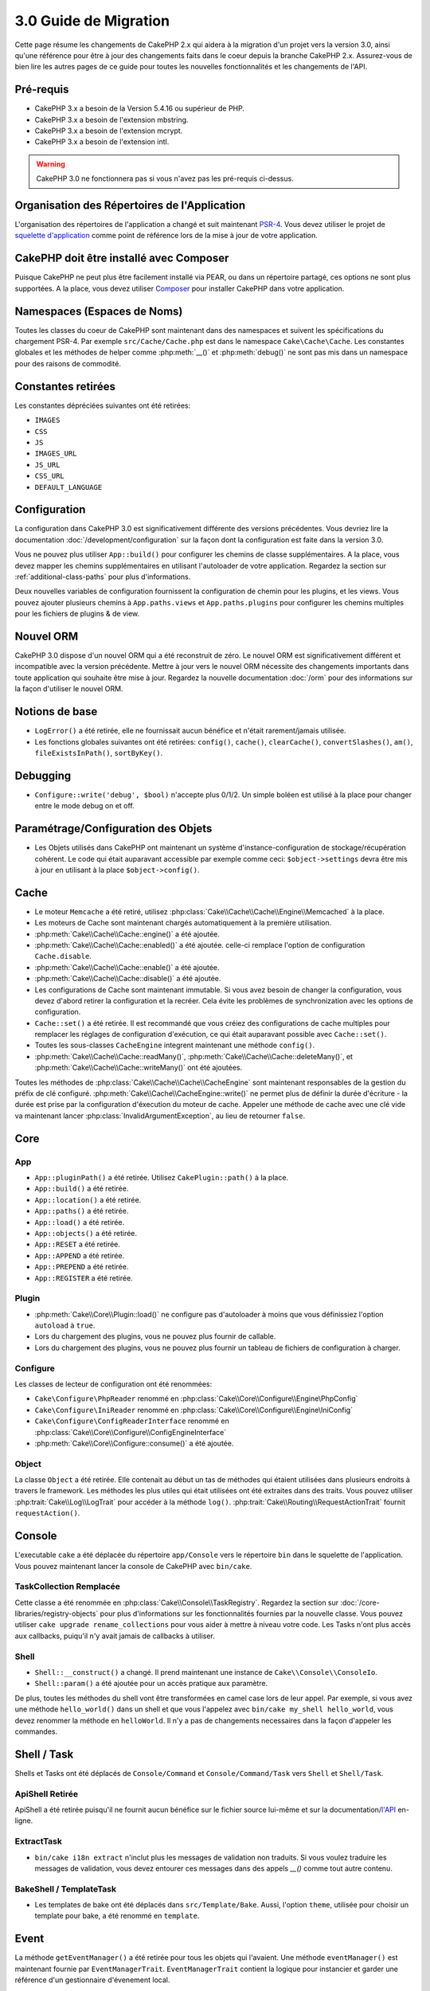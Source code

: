 3.0 Guide de Migration
######################

Cette page résume les changements de CakePHP 2.x qui aidera à la migration d'un
projet vers la version 3.0, ainsi qu'une référence pour être à jour des
changements faits dans le coeur depuis la branche CakePHP 2.x. Assurez-vous de
bien lire les autres pages de ce guide pour toutes les nouvelles
fonctionnalités et les changements de l'API.


Pré-requis
==========

- CakePHP 3.x a besoin de la Version 5.4.16 ou supérieur de PHP.
- CakePHP 3.x a besoin de l'extension mbstring.
- CakePHP 3.x a besoin de l'extension mcrypt.
- CakePHP 3.x a besoin de l'extension intl.

.. warning::

    CakePHP 3.0 ne fonctionnera pas si vous n'avez pas les pré-requis ci-dessus.

Organisation des Répertoires de l'Application
=============================================

L'organisation des répertoires de l'application a changé et suit maintenant
`PSR-4 <http://www.php-fig.org/psr/psr-4/>`_. Vous devez utiliser le projet de
`squelette d'application <https://github.com/cakephp/app>`_ comme
point de référence lors de la mise à jour de votre application.

CakePHP doit être installé avec Composer
========================================

Puisque CakePHP ne peut plus être facilement installé via PEAR, ou dans
un répertoire partagé, ces options ne sont plus supportées. A la place, vous
devez utiliser `Composer <http://getcomposer.org>`_ pour installer CakePHP dans
votre application.

Namespaces (Espaces de Noms)
============================

Toutes les classes du coeur de CakePHP sont maintenant dans des namespaces et
suivent les spécifications du chargement PSR-4. Par exemple
``src/Cache/Cache.php`` est dans le namespace ``Cake\Cache\Cache``. Les constantes
globales et les méthodes de helper comme :php:meth:`__()` et :php:meth:`debug()`
ne sont pas mis dans un namespace pour des raisons de commodité.

Constantes retirées
===================

Les constantes dépréciées suivantes ont été retirées:

* ``IMAGES``
* ``CSS``
* ``JS``
* ``IMAGES_URL``
* ``JS_URL``
* ``CSS_URL``
* ``DEFAULT_LANGUAGE``

Configuration
=============

La configuration dans CakePHP 3.0 est significativement différente des
versions précédentes. Vous devriez lire la documentation
:doc:`/development/configuration` sur la façon dont la configuration est faite
dans la version 3.0.

Vous ne pouvez plus utiliser ``App::build()`` pour configurer les chemins de
classe supplémentaires. A la place, vous devez mapper les chemins
supplémentaires en utilisant l'autoloader de votre application. Regardez la
section sur :ref:`additional-class-paths` pour plus d'informations.

Deux nouvelles variables de configuration fournissent la configuration
de chemin pour les plugins, et les views. Vous pouvez ajouter plusieurs chemins
à ``App.paths.views`` et ``App.paths.plugins`` pour configurer les chemins
multiples pour les fichiers de plugins & de view.

Nouvel ORM
==========

CakePHP 3.0 dispose d'un nouvel ORM qui a été reconstruit de zéro. Le nouvel ORM
est significativement différent et incompatible avec la version précédente.
Mettre à jour vers le nouvel ORM nécessite des changements importants dans toute
application qui souhaite être mise à jour. Regardez la nouvelle documentation
:doc:`/orm` pour des informations sur la façon d'utiliser le nouvel ORM.

Notions de base
===============

* ``LogError()`` a été retirée, elle ne fournissait aucun bénéfice
  et n'était rarement/jamais utilisée.
* Les fonctions globales suivantes ont été retirées: ``config()``, ``cache()``,
  ``clearCache()``, ``convertSlashes()``, ``am()``, ``fileExistsInPath()``,
  ``sortByKey()``.

Debugging
=========

* ``Configure::write('debug', $bool)`` n'accepte plus 0/1/2. Un simple
  boléen est utilisé à la place pour changer entre le mode debug on et off.

Paramétrage/Configuration des Objets
====================================

* Les Objets utilisés dans CakePHP ont maintenant un système
  d'instance-configuration de stockage/récupération cohérent. Le code qui était
  auparavant accessible par exemple comme ceci: ``$object->settings`` devra être
  mis à jour en utilisant à la place ``$object->config()``.

Cache
=====

* Le moteur ``Memcache`` a été retiré, utilisez
  :php:class:`Cake\\Cache\\Cache\\Engine\\Memcached` à la place.
* Les moteurs de Cache sont maintenant chargés automatiquement à la première
  utilisation.
* :php:meth:`Cake\\Cache\\Cache::engine()` a été ajoutée.
* :php:meth:`Cake\\Cache\\Cache::enabled()` a été ajoutée. celle-ci remplace
  l'option de configuration ``Cache.disable``.
* :php:meth:`Cake\\Cache\\Cache::enable()` a été ajoutée.
* :php:meth:`Cake\\Cache\\Cache::disable()` a été ajoutée.
* Les configurations de Cache sont maintenant immutable. Si vous avez besoin de
  changer la configuration, vous devez d'abord retirer la configuration et la
  recréer. Cela évite les problèmes de synchronization avec les options de
  configuration.
* ``Cache::set()`` a été retirée. Il est recommandé que vous créiez des
  configurations de cache multiples pour remplacer les réglages de configuration
  d'exécution, ce qui était auparavant possible avec ``Cache::set()``.
* Toutes les sous-classes ``CacheEngine`` integrent maintenant une méthode
  ``config()``.
* :php:meth:`Cake\\Cache\\Cache::readMany()`,
  :php:meth:`Cake\\Cache\\Cache::deleteMany()`, et
  :php:meth:`Cake\\Cache\\Cache::writeMany()` ont été ajoutées.

Toutes les méthodes de :php:class:`Cake\\Cache\\Cache\\CacheEngine` sont
maintenant responsables de la gestion du préfix de clé configuré.
:php:meth:`Cake\\Cache\\CacheEngine::write()` ne permet plus de définir la
durée d'écriture - la durée est prise par la configuration d'éxecution du
moteur de cache. Appeler une méthode de cache avec une clé vide va maintenant
lancer :php:class:`InvalidArgumentException`, au lieu de retourner ``false``.


Core
====

App
---

- ``App::pluginPath()`` a été retirée. Utilisez ``CakePlugin::path()`` à la place.
- ``App::build()`` a été retirée.
- ``App::location()`` a été retirée.
- ``App::paths()`` a été retirée.
- ``App::load()`` a été retirée.
- ``App::objects()`` a été retirée.
- ``App::RESET`` a été retirée.
- ``App::APPEND`` a été retirée.
- ``App::PREPEND`` a été retirée.
- ``App::REGISTER`` a été retirée.

Plugin
------

- :php:meth:`Cake\\Core\\Plugin::load()` ne configure pas d'autoloader à moins
  que vous définissiez l'option ``autoload`` à ``true``.
- Lors du chargement des plugins, vous ne pouvez plus fournir de callable.
- Lors du chargement des plugins, vous ne pouvez plus fournir un tableau de
  fichiers de configuration à charger.

Configure
---------

Les classes de lecteur de configuration ont été renommées:

- ``Cake\Configure\PhpReader`` renommé en
  :php:class:`Cake\\Core\\Configure\\Engine\PhpConfig`
- ``Cake\Configure\IniReader`` renommé en
  :php:class:`Cake\\Core\\Configure\\Engine\IniConfig`
- ``Cake\Configure\ConfigReaderInterface`` renommé en
  :php:class:`Cake\\Core\\Configure\\ConfigEngineInterface`
- :php:meth:`Cake\\Core\\Configure::consume()` a été ajoutée.

Object
------

La classe ``Object`` a été retirée. Elle contenait au début un tas de méthodes
qui étaient utilisées dans plusieurs endroits à travers le framework. Les
méthodes les plus utiles qui était utilisées ont été extraites dans des traits.
Vous pouvez utiliser :php:trait:`Cake\\Log\\LogTrait` pour accéder à la méthode
``log()``. :php:trait:`Cake\\Routing\\RequestActionTrait` fournit
``requestAction()``.

Console
=======

L'executable ``cake`` a été déplacée du répertoire ``app/Console`` vers le
répertoire ``bin`` dans le squelette de l'application. Vous pouvez maintenant
lancer la console de CakePHP avec ``bin/cake``.

TaskCollection Remplacée
------------------------

Cette classe a été renommée en :php:class:`Cake\\Console\\TaskRegistry`.
Regardez la section sur :doc:`/core-libraries/registry-objects` pour plus
d'informations sur les fonctionnalités fournies par la nouvelle classe. Vous
pouvez utiliser ``cake upgrade rename_collections`` pour vous aider à mettre
à niveau votre code. Les Tasks n'ont plus accès aux callbacks, puiqu'il
n'y avait jamais de callbacks à utiliser.

Shell
-----

- ``Shell::__construct()`` a changé. Il prend maintenant une instance de
  ``Cake\\Console\\ConsoleIo``.
- ``Shell::param()`` a été ajoutée pour un accès pratique aux paramètre.

De plus, toutes les méthodes du shell vont être transformées en camel case lors
de leur appel. Par exemple, si vous avez une méthode ``hello_world()`` dans un
shell et que vous l'appelez avec ``bin/cake my_shell hello_world``, vous devez
renommer la méthode en ``helloWorld``. Il n'y a pas de changements necessaires
dans la façon d'appeler les commandes.


Shell / Task
============

Shells et Tasks ont été déplacés de ``Console/Command`` et
``Console/Command/Task`` vers ``Shell`` et ``Shell/Task``.

ApiShell Retirée
----------------

ApiShell a été retirée puisqu'il ne fournit aucun bénéfice sur le fichier
source lui-même et sur la documentation/`l'API <http://api.cakephp.org/>`_
en-ligne.

ExtractTask
-----------

- ``bin/cake i18n extract`` n'inclut plus les messages de validation non
  traduits. Si vous voulez traduire les messages de validation, vous devez
  entourer ces messages dans des appels `__()` comme tout autre contenu.

BakeShell / TemplateTask
------------------------

- Les templates de bake ont été déplacés dans ``src/Template/Bake``. Aussi,
  l'option ``theme``, utilisée pour choisir un template pour bake, a été
  renommé en ``template``.

Event
=====

La méthode ``getEventManager()`` a été retirée pour tous les objets qui
l'avaient. Une méthode ``eventManager()`` est maintenant fournie par
``EventManagerTrait``. ``EventManagerTrait`` contient la logique pour instancier
et garder une référence d'un gestionnaire d'évenement local.

Le sous-système d'Event s'est vu retiré un certain nombre de fonctionnalités
Lors du dispatching des évenements, vous ne pouvez plus utiliser les options
suivantes:

  * ``passParams`` Cette option est maintenant toujours activée implicitement.
    Vous ne pouvez pas l'arrêter.
  * ``break`` Cette option a été retirée. Vous devez maintenant arrêter les
    events.
  * ``breakOn`` Cette option a été retirée. Vous devez maintenant arrêter les
    events.

Log
===

* Les configurations des logs sont maintenant immutable. Si vous devez changer
  la configuration, vous devez d'abord supprimer la configuration et la récréer.
  Cela évite les problèmes de synchronization avec les options de configuration.
* Les moteurs de Log se chargent maintenant automatiquement à la première
  écriture dans les logs.
* :php:meth:`Cake\\Log\\Log::engine()` a été ajoutée.
* Les méthodes suivantes ont été retirées de :php:class:`Cake\\Log\\Log` ::
  ``defaultLevels()``, ``enabled()``, ``enable()``, ``disable()``.
* Vous ne pouvez plus créer de niveaux personnalisés en utilisant
  ``Log::levels()``.
* Lors de la configuration des loggers, vous devez utiliser ``'levels'`` au
  lieu de ``'types'``.
* Vous ne pouvez plus spécifier de niveaux de log personnalisé. Vous devez
  utiliser les niveaux de log définis par défaut. Pour créer des fichiers de
  log personnalisés ou spécifiques à la gestion de différentes sections de
  votre application, vous devez utiliser les logging scopes . L'utilisation
  d'un niveau de log non-standard lancera maintenant une exception.
* :php:trait:`Cake\\Log\\LogTrait` a été ajoutée. Vous pouvez utiliser ce trait
  dans vos classes pour ajouter la méthode ``log()``.
* Le logging scope passé à :php:meth:`Cake\\Log\\Log::write()` est maintenant
  transmis à la méthode ``write()`` du moteur de log afin de fournir un meilleur
  contexte aux moteurs.
* Les moteurs de Log sont maintenant nécessaire pour intégrer
  ``Psr\Log\LogInterface`` plutôt que la propre ``LogInterface`` de CakePHP. En
  général, si vous étendez :php:class:`Cake\\Log\\Engine\\BaseEngine`
  vous devez juste renommer la méthode ``write()`` en ``log()``.

Routing
=======

Paramètres Nommés
-----------------

Les paramètres nommés ont été retirés dans 3.0. Les paramètres nommés ont été
ajoutés dans 1.2.0 comme un 'belle' version des paramètres query strings. Alors
que le bénéfice visuel est discutable, les problèmes engendrés par les
paramètres nommés ne le sont pas.

Les paramètres nommés nécessitaient une gestion spéciale dans CakePHP ainsi
que toute librairie PHP ou JavaScript qui avaient besoin d'intéragir avec eux,
puisque les paramètres nommés ne sont implémentés ou compris par aucune
librairie *exceptée* CakePHP. La complexité supplémentaire et le code nécessaire
pour supporter les paramètres nommés ne justifiaient pas leur existence, et
elles ont été retirées. A la place, vous devrez utiliser les paramètres
standards de query string, ou les arguments passés. Par défaut ``Router``
traitera tous les paramètres supplémentaires de ``Router::url()`` comme des
arguments de query string.

Puisque beaucoup d'applications auront toujours besoin de parser des URLs
entrantes contenant des paramètres nommés,
:php:meth:`Cake\\Routing\\Router::parseNamedParams()` a été ajoutée
pour permettre une rétrocompatibilité avec les URLs existantes.


RequestActionTrait
------------------

- :php:meth:`Cake\\Routing\\RequestActionTrait::requestAction()` a connu
  quelques changements sur des options supplémentaires:

  - ``options[url]`` est maintenant ``options[query]``.
  - ``options[data]`` est maintenant ``options[post]``.
  - Les paramètres nommés ne sont plus supportés.

Router
------

* Les paramètres nommés ont été retirés, regardez ci-dessus pour plus
  d'informations.
* L'option ``full_base`` a été remplacée par l'options ``_full``.
* L'option ``ext`` a été remplacée par l'option ``_ext``.
* Les options ``_scheme``, ``_port``, ``_host``, ``_base``, ``_full`` et
  ``_ext`` ont été ajoutées.
* Les chaînes URLs ne sont plus modifiées en ajoutant les noms de
  plugin/controller/prefix.
* La gestion de route fallback par défaut a été retirée. Si aucune route ne
  correspond à un paramètre défini, ``/`` sera retourné.
* Les classes de route sont responsables pour *toutes* les générations d'URL
  incluant les paramètres de query string. Cela rend les routes bien plus
  puissantes et flexibles.
* Les paramètres persistents ont été retirés. Ils ont été remplacés par
  :php:meth:`Cake\\Routing\\Router::urlFilter()` qui est une meilleur façon
  plus flexible pour changer les urls étant routées inversement.
* La signature de :php:meth:`Cake\\Routing\\Router::parseExtensions()` a changé
  en ``parseExtensions(string|array $extensions = null, $merge = true)``. Elle
  ne prend plus d'arguments variables pour la spécification des extensions.
  Aussi, vous ne pouvez plus l'appeler sans paramètre pour parser toutes les
  extensions (en faisant cela, cela va retourner des extensions existantes qui
  sont définies). Vous avez besoin de faire une liste blanche des extensions
  que votre application accepte.
* ``Router::parseExtensions()`` **doit** être appelée avant que les routes ne
  soient connectées. Il ne modifie plus les routes existantes lors de son appel.
* ``Router::setExtensions()`` a été retirée. Utilisez
  :php:meth:`Cake\\Routing\\Router::parseExtensions()` à la place.
* ``Router::resourceMap()`` a été retirée.
* L'option ``[method]`` a été renommée en ``_method``.
* La capacité pour faire correspondre les en-tête arbitraires avec les
  paramètres de style ``[]`` a été retirée. Si vous avez besoin de parser/faire
  correspondre sur les conditions arbitraires, pensez à utiliser les classes de
  route personnalisées.
* ``Router::promote()`` a été retirée.
* ``Router::parse()`` va maintenant lancer une exception quand une URL ne peut
  pas être gérée par aucune route.
* ``Router::url()`` va maintenant lancer une exception quand aucune route ne
  matche un ensemble de paramètres.
* Les scopes de Routing ont été introduits. Les scopes de Routing vous
  permettent de garder votre fichier de routes DRY et donne au Router des
  indices sur la façon d'optimiser le parsing et le routing inversé des URLS.

Route
-----

* ``CakeRoute`` a été renommée en ``Route``.
* La signature de ``match()`` a changé en ``match($url, $context = array())``
  Consultez :php:meth:`Cake\\Routing\\Route::match()` pour plus d'informations
  sur la nouvelle signature.

La Configuration des Filtres de Dispatcher a Changé
---------------------------------------------------

Les filtres de Dispatcher ne sont plus ajoutés à votre application en utilisant
``Configure``. Vous les ajoutez maintenant avec
:php:class:`Cake\\Routing\\DispatcherFactory`. Cela signifie que si votre
application utilisait ``Dispatcher.filters``, vous devrez maintenant utiliser
php:meth:`Cake\\Routing\\DispatcherFactory::add()`.

En plus des changements de configuration, les filtres du dispatcher ont vu
leurs conventions mises à jour, et des fonctionnalités ont été ajoutées.
Consultez la documentation :doc:`/development/dispatch-filters` pour plus
d'informations.

Filter\AssetFilter
------------------

* Les assets des Plugin & theme gérés par AssetFilter ne sont plus lus via
  ``include``, à la place ils sont traités comme de simples fichiers texte. Cela
  règle un certain nombre de problèmes avec les librairies JavaScript comme
  TinyMCE et les environments avec short_tags activé.
* Le support pour la configuration de ``Asset.filter`` et les hooks ont été
  retirés. Cette fonctionnalité peut être facilement remplacée par un plugin
  ou un filtre dispatcher.

Network
=======

Request
-------

* ``CakeRequest`` a été renommé en :php:class:`Cake\\Network\\Request`.
* :php:meth:`Cake\\Network\\Request::port()` a été ajoutée.
* :php:meth:`Cake\\Network\\Request::scheme()` a été ajoutée.
* :php:meth:`Cake\\Network\\Request::cookie()` a été ajoutée.
* :php:attr:`Cake\\Network\\Request::$trustProxy` a été ajoutée. Cela rend
   la chose plus facile pour mettre les applications CakePHP derrière les
   load balancers.
* :php:attr:`Cake\\Network\\Request::$data` n'est plus fusionnée avec la clé
  de données préfixés, puisque ce prefix a été retiré.
* :php:meth:`Cake\\Network\\Request::env()` a été ajoutée.
* :php:meth:`Cake\\Network\\Request::acceptLanguage()` a été changée d'une
  méthode static en non static.
* Le detecteur de Request pour "mobile" a été retiré du coeur. A la place
  le template de app ajoute des detecteurs pour "mobile" et "tablet" en
  utilisant la lib ``MobileDetect``.
* La méthode ``onlyAllow()`` a été renommée en ``allowMethod()`` et n'accepte
  plus "var args". Tous les noms de méthode doivent être passés en premier
  argument, soit en chaîne de caractère, soit en tableau de chaînes.

Response
--------

* Le mapping du mimetype ``text/plain`` en extension ``csv`` a été retiré.
  En conséquence, :php:class:`Cake\\Controller\\Component\\RequestHandlerComponent`
  ne définit pas l'extension en ``csv`` si l'en-tête ``Accept`` contient le
  mimetype ``text/plain`` ce qui était une nuisance habituelle lors de la
  réception d'une requête jQuery XHR.

Sessions
========

La classe session n'est plus statique, à la place, la session est accessible
à travers l'objet request. Consultez la documentation
:doc:`/development/sessions` sur l'utilisation de l'objet session.

* :php:class:`Cake\\Network\\Session` et les classes de session liées ont été
  déplacées dans le namespace ``Cake\Network``.
* ``SessionHandlerInterface`` a été retirée en faveur de celui fourni par PHP.
* La propriété ``Session::$requestCountdown`` a été retirée.
* La fonctionnalité de session checkAgent a été retirée. Elle entrainait un
  certain nombre de bugs quand le chrome frame, et flash player sont impliqués.
* Le nom de la table de la base de données des sessions est maintenant
  ``sessions`` plutôt que ``cake_sessions``.
* Le timeout du cookie de session est automatiquement mis à jour en tandem avec
  le timeout dans les données de session.
* Le chemin pour le cookie de session est maintenant par défaut le chemin de
  l'application plutôt que "/".
  De plus, une nouvelle variable de configuration ``Session.cookiePath`` a été
  ajoutée pour personnaliser facilement le chemin du cookie.

Network\\Http
=============

* ``HttpSocket`` est maintenant :php:class:`Cake\\Network\\Http\\Client`.
* Http\Client a été réécrit de zéro. Il a une API plus simple/facile à utiliser,
  le support pour les nouveaux systèmes d'authentification comme OAuth, et les
  uploads de fichier.
  Il utilise les APIs de PHP en flux donc il n'est pas nécessaire d'avoir cURL.
  Regardez la documentation :doc:`/core-libraries/httpclient` pour plus
  d'informations.

Network\\Email
==============

* :php:meth:`Cake\\Network\\Email\\Email::config()` est utilisée maintenant pour
  définir les profiles de configuration. Ceci remplace les classes
  ``EmailConfig`` des précédentes versions.
  versions.
* :php:meth:`Cake\\Network\\Email\\Email::profile()` remplace ``config()`` comme
  façon de modifier les options de configuration par instance.
* :php:meth:`Cake\\Network\\Email\\Email::drop()` a été ajoutée pour permettre
  le retrait de la configuration d'email.
* :php:meth:`Cake\\Network\\Email\\Email::configTransport()` a été ajoutée pour
  permettre la définition de configurations de transport. Ce changement retire
  les options de transport des profiles de livraison et vous permet de
  facilement ré-utiliser les transports à travers les profiles d'email.
* :php:meth:`Cake\\Network\\Email\\Email::dropTransport()` a été ajoutée pour
  permettre le retrait de la configuration du transport.


Controller
==========

Controller
----------

- Les propriétés ``$helpers``, ``$components`` sont maintenant
  fusionnées avec **toutes** les classes parentes, pas seulement
  ``AppController`` et le app controller du plugin. Les propriétés sont
  fusionnées de manière différente par rapport à aujourd'hui. Plutôt que
  d'avoir comme actuellement les configurations de toutes les classes
  fusionnées, la configuration définie dans la classe enfante sera utilisée.
  Cela signifie que si vous avez une configuration définie dans votre
  AppController, et quelques configurations définies dans une sous-classe,
  seule la configuration de la sous-classe sera utilisée.
- ``Controller::httpCodes()`` a été retirée, utilisez
  :php:meth:`Cake\\Network\\Response::httpCodes()` à la place.
- ``Controller::disableCache()`` a été retirée, utilisez
  :php:meth:`Cake\\Network\\Response::disableCache()` à la place.
- ``Controller::flash()`` a été retirée. Cette méthode était rarement utilisée
  dans les vraies applications et ne n'avait plus aucun intérêt.
- ``Controller::validate()`` et ``Controller::validationErrors()`` ont été
  retirées. Il y avait d'autres méthodes laissées depuis l'époque de 1.x,
  où les préoccupations des models + controllers étaient bien plus étroitement
  liées.
- ``Controller::loadModel()`` charge maintenant les objets table.
- La propriété ``Controller::$scaffold`` a été retirée. Le scaffolding dynamique
  a été retiré du coeur de CakePHP, et sera fourni en tant que plugin autonome.
- La propriété ``Controller::$ext`` a été retirée. Vous devez maintenant étendre
  et surcharger la propriété ``View::$_ext`` si vous voulez utiliser une
  extension de fichier de view autre que celle par défaut.
- La propriété ``Controller::$Components`` a été retirée et remplacée par
  ``_components``. Si vous avez besoin de charger les components à la volée,
  vous devez utiliser ``$this->loadComponent()`` dans votre controller.
- La signature de :php:meth:`Cake\\Controller\\Controller::redirect()` a été
  changée en ``Controller::redirect(string|array $url, int $status = null)``.
  Le 3ème argument ``$exit`` a été retiré. La méthode ne peut plus envoyer
  la réponse et sortir du script, à la place elle retourne une instance de
  ``Response`` avec les en-têtes appropriés définis.
- Les propriétés magiques ``base``, ``webroot``, ``here``, ``data``,
  ``action`` et ``params`` ont été retirées. Vous pouvez accéder à toutes ces
  propriétés dans ``$this->request`` à la place.
- Les méthodes préfixées avec underscore des controllers comme ``_someMethod()``
  ne sont plus considerées comme des méthodes privées. Utilisez les bons mots
  clés de visibilité à la place. Seules les méthodes publiques peuvent être
  utilisées comme action de controller.

Scaffold retiré
---------------

Le scaffolding dynamique dans CakePHP a été retiré du coeur de CakePHP. Il
était peu fréquemment utilisé, et n'avait jamais pour intention d'être
utilisé en mode production. Il sera remplacé par un plugin autonome que les
gens désireux d'avoir cette fonctionnalité pourront utiliser.

ComponentCollection remplacée
-----------------------------

Cette classe a été remplacée en :php:class:`Cake\\Controller\\ComponentRegistry`.
Regardez la section sur :doc:`/core-libraries/registry-objects` pour plus
d'informations sur les fonctionnalités fournies par cette nouvelle classe. Vous
pouvez utiliser ``cake upgrade rename_collections`` pour vous aider à mettre
à niveau votre code.

Component
---------

* La propriété ``_Collection`` est maintenant ``_registry``. Elle contient
  maintenant une instance de :php:class:`Cake\\Controller\\ComponentRegistry`.
* Tous les components doivent maintenant utiliser la méthode ``config()`` pour
  récupérer/définir la configuration.
* La configuration par défaut pour les components doit être définie dans la
  propriété ``$_defaultConfig``. Cette propriété est automatiquement fusionnée
  avec toute configuration fournie au constructeur.
* Les options de configuration ne sont plus définies en propriété public.
* La méthode ``Component::initialize()`` n'est plus un listener d'event.
  A la place, c'est un hook post-constructeur comme ``Table::initialize()`` et
  ``Controller::initialize()``. La nouvelle méthode
  ``Component::beforeFilter()`` est liée au même évenement que
  ``Component::initialize()``. La méthode initialize devrait avoir la signature
  suivante ``initialize(array $config)``.

Controller\\Components
======================

CookieComponent
---------------

- Utilise :php:meth:`Cake\\Network\\Request::cookie()` pour lire les données de
  cookie, ceci facilite les tests, et permet de définir les cookies pour
  ControllerTestCase.
- Les Cookies chiffrés dans les versions précédentes de CakePHP utilisant la
  méthode ``cipher`` sont maintenant illisible parce que ``Security::cipher()``
  a été retirée. Vous aurez besoin de re-chiffrer les cookies avec la méthode
  ``rijndael`` ou ``aes`` avant mise à jour.
- ``CookieComponent::type()`` a été retirée et remplacée par la donnée de
  configuration accessible avec ``config()``.
- ``write()`` ne prend plus de paramètres ``encryption`` ou ``expires``. Ces
  deux-là sont maintenant gérés avec des données de config. Consultez
  :doc:`/controllers/components/cookie` pour plus d'informations.
- Le chemin pour les cookies sont maintenant par défaut le chemin de l'app
  plutôt que "/".

AuthComponent
-------------

- ``Default`` est maintenant le hasher de mot de passe par défaut utilisé par
  les classes d'authentification.
  Si vous voulez continuer à utiliser le hashage SHA1 utilisé dans 2.x utilisez
  ``'passwordHasher' => 'Weak'`` dans votre configuration d'authenticator.
- Un nouveau ``FallbackPasswordHasher`` a été ajouté pour aider les utilisateurs
  à migrer des vieux mots de passe d'un algorithm à un autre. Consultez la
  documentation de AuthComponent pour plus d'informations.
- La classe ``BlowfishAuthenticate`` a été retirée. Utilisez juste
  ``FormAuthenticate``.
- La classe ``BlowfishPasswordHasher`` a été retirée. Utilisez
  ``DefaultPasswordHasher`` à la place.
- La méthode ``loggedIn()`` a été retirée. Utilisez ``user()`` à la place.
- Les options de configuration ne sont plus définie en propriété public.
- Les méthodes ``allow()`` et ``deny()`` n'acceptent plus "var args". Tous les
  noms de méthode ont besoin d'être passés en premier argument, soit en chaîne,
  soit en tableau de chaînes.
- La méthode ``login()`` a été retirée et remplacée par ``setUser()``.
  Pour connecter un utilisateur, vous devez maintenant appeler ``identify()``
  qui retourne les informations d'utilisateur en cas de succès d'identification
  et utilise ensuite ``setUser()`` pour sauvegarder les informations de session
  pour la persistence au cours des différentes requêtes.

- ``BaseAuthenticate::_password()`` a été retirée. Utilisez ``PasswordHasher``
  à la place.
- ``BaseAuthenticate::logout()`` a été retirée.
- ``AuthComponent`` lance maintenant deux événements``Auth.afterIdentify`` et
  ``Auth.logout`` respectivement après qu'un utilisateur ait été identifié et
  avant qu'un utilisateur soit déconnecté. Vous pouvez définir une fonction de
  callback pour ces événements en retournant un tableau de maping depuis la
  méthode ``implementedEvents()`` de votre classe d'authentification.

Les classes liées à ACL ont été déplacées dans un plugin séparée. Les hashers
de mot de passe, l'Authentification et les fournisseurs d'Authorisation ont
été déplacés vers le namespace ``\Cake\Auth``. Vous devez aussi déplacer vos
providers et les hashers dans le namespace ``App\Auth``.

RequestHandlerComponent
-----------------------

- Les méthodes suivantes ont été retirées du component RequestHandler::
  ``isAjax()``, ``isFlash()``, ``isSSL()``, ``isPut()``, ``isPost()``,
  ``isGet()``, ``isDelete()``. Utilisez la méthode
  :php:meth:`Cake\\Network\\Request::is()` à la place avec l'argument pertinent.
- ``RequestHandler::setContent()`` a été retirée, utilisez
  :php:meth:`Cake\\Network\\Response::type()` à la place.
- ``RequestHandler::getReferer()`` a été retirée, utilisez
  :php:meth:`Cake\\Network\\Request::referer()` à la place.
- ``RequestHandler::getClientIP()`` a été retirée, utilisez
  :php:meth:`Cake\\Network\\Request::clientIp()` à la place.
- ``RequestHandler::mapType()`` a été retirée, utilisez
  :php:meth:`Cake\\Network\\Response::mapType()` à la place.
- Les options de configuration ne sont plus définies en propriété public.

SecurityComponent
-----------------

- Les méthodes suivantes et leurs propriétés liées ont été retirées du
  component Security:
  ``requirePost()``, ``requireGet()``, ``requirePut()``, ``requireDelete()``.
  Utilisez :php:meth:`Cake\\Network\\Request::onlyAllow()` à la place.
- ``SecurityComponent::$disabledFields()`` a été retirée, utilisez
  ``SecurityComponent::$unlockedFields()``.
- Les fonctionnalités liées au CSRF dans SecurityComponent ont été extraites et
  déplacées dans un CsrfComponent séparé. Ceci vous permet de plus facilement
  utiliser une protection CSRF sans avoir à utiliser la prévention de
  falsification de formulaire.
- Les options de Configuration ne sont plus définies comme des propriétés
  publiques.
- Les méthodes ``requireAuth()`` et ``requireSecure()`` n'acceptent plus
  "var args". Tous les noms de méthode ont besoin d'être passés en premier
  argument, soi en chaîne, soit en tableau de chaînes.

SessionComponent
----------------

- ``SessionComponent::setFlash()`` est déprécié. Vous devez utiliser
  :doc:`/controllers/components/flash` à la place.

Error
-----

Les ExceptionRenderers personnalisées deoivent maintenant soit retourner un objet
``Cake\\Network\\Response``, soit une chaîne de caractère lors du rendu des
erreurs. Cela signifie que toutes les méthodes gérant des exceptions spécifiques
doivent retourner une réponse ou une valeur.

Model
=====

La couche Model de 2.x a été entièrement réécrite et remplacée. Vous devriez
regarder :doc:`/appendices/orm-migration` pour plus d'informations sur la façon
d'utiliser le nouvel ORM.

- La classe ``Model`` a été retirée.
- La classe ``BehaviorCollection`` a été retirée.
- La classe ``DboSource`` a été retirée.
- La classe ``Datasource`` a été retirée.
- Les différentes sources de données des classes ont été retirées.

ConnectionManager
-----------------

- ConnectionManager a été déplacée dans le namespace ``Cake\\Database``.
- ConnectionManager a eu les méthodes suivantes retirées:

  - ``sourceList``
  - ``getSourceName``
  - ``loadDataSource``
  - ``enumConnectionObjects``

- :php:meth:`~Cake\\Database\\ConnectionManager::config()` a été ajoutée et est
  maintenant la seule façon de configurer les connections.
- :php:meth:`~Cake\\Database\\ConnectionManager::get()` a été ajoutée. Elle
  remplace ``getDataSource()``.
- :php:meth:`~Cake\\Database\\ConnectionManager::configured()` a été ajoutée.
  Celle-ci avec ``config()`` remplace ``sourceList()`` &
  ``enumConnectionObjects()`` avec une API plus standard et cohérente.
- ``ConnectionManager::create()`` a été retirée.
  Il peut être remplacé par ``config($name, $config)`` et ``get($name)``.

Behaviors
---------
- Les méthodes préfixées avec underscore des behaviors comme ``_someMethod()``
  ne sont plus considérées comme des méthodes privées. Utilisez les bons mots
  clés à la place.

TreeBehavior
------------

TreeBheavior a été complètement réécrit pour utiliser le nouvel ORM. Bien qu'il
fonctionne de la même manière que dans 2.x, certaines méthodes ont été renommées
ou retirées::

- ``TreeBehavior::children()`` est maintenant un finder personnalisé ``find('children')``.
- ``TreeBehavior::generateTreeList()`` est maintenant un finder personnalisé ``find('treeList')``.
- ``TreeBehavior::getParentNode()`` a été retirée.
- ``TreeBehavior::getPath()`` est maintenant un finder personnalisé ``find('path')``.
- ``TreeBehavior::reorder()`` a été retirée.
- ``TreeBehavior::verify()`` a été retirée.

TestSuite
=========

TestCase
--------

- ``_normalizePath()`` a été ajoutée pour permettre aux tests de comparaison
  de chemin de se lancer pour tous les systèmes d'exploitation selon la
  configuration de leur DS (``\`` dans Windows vs ``/`` dans UNIX, par exemple).

Les méthodes d'assertion suivantes ont été retirées puisque cela faisait
longtemps qu'elles étaient dépréciées et remplacées par leurs nouvelles
homologues de PHPUnit:

- ``assertEqual()`` en faveur de ``assertEquals()``
- ``assertNotEqual()`` en faveur de ``assertNotEquals()``
- ``assertIdentical()`` en faveur de ``assertSame()``
- ``assertNotIdentical()`` en faveur de ``assertNotSame()``
- ``assertPattern()`` en faveur de ``assertRegExp()``
- ``assertNoPattern()`` en faveur de ``assertNotRegExp()``
- ``assertReference()`` if favor of ``assertSame()``
- ``assertIsA()`` en faveur de ``assertInstanceOf()``

Notez que l'ordre des paramètres de certaines méthodes a été changé, par ex:
``assertEqual($is, $expected)`` devra maintenant être
``assertEquals($expected, $is)``.

Les méthodes d'assertion suivantes onté été dépréciées et seront retirées dans
le futur:

- ``assertWithinMargin()`` en faveur de ``assertWithinRange()``
- ``assertTags()`` en faveur de ``assertHtml()``

Les deux méthodes de remplacement changent aussi l'ordre des arguments pour
avoir une méthode d'API assert cohérente avec ``$expected`` en premier argument.

ControllerTestCase
------------------

- Vous pouvez maintenant simuler un query string, une post data et les valeurs
  de cookie lors de l'utilisation ``testAction()``. La méthode par défaut pour
  ``testAction()`` est maintenant ``GET``.

View
====

Les Themes sont maintenant purement des Plugins
-----------------------------------------------

Avoir des themes et des plugins comme façon de créer des composants
d'applications modulaires nous semblait limité et cela apportait de la
confusion. Dans CakePHP 3.0, les themes ne se trouvent plus **dans**
l'application. A la place, ce sont des plugins autonomes. Cela résoud certains
problèmes liés aux themes:

- Vous ne pouviez pas mettre les themes *dans* les plugins.
- Les Themes ne pouvaient pas fournir de helpers, ou de classes de vue
  personnalisée.

Ces deux problèmes sont résolus en convertissant les themes en plugins.

Les Dossiers de View Renommés
-----------------------------

Les dossiers contenant les fichiers de vue vont maintenant dans ``src/Template``
à la place de ``src/View``.
Ceci a été fait pour séparer les fichiers de vue des fichiers contenant des
classes php (par ex les classes Helpers et View).

Les dossiers de View suivants ont été renommés pour éviter les collisions
avec les noms de controller:

- ``Layouts`` est mantenant ``Layout``
- ``Elements`` est maintenant ``Element``
- ``Scaffolds`` est maintenant ``Scaffold``
- ``Errors`` est maintenant ``Error``
- ``Emails`` est maintenant ``Email`` (idem pour ``Email`` dans ``Layout``)

HelperCollection remplacée
--------------------------

Cette classe a été renommée en :php:class:`Cake\\View\\HelperRegistry`.
Regardez la section sur :doc:`/core-libraries/registry-objects` pour plus
d'informations sur les fonctionnalités fournies par la nouvelle classe.
Vous pouvez utiliser ``cake upgrade rename_collections`` pour vous aider
à mettre à niveau votre code.

View Class
----------

- La clé ``plugin`` a été retirée de l'argument ``$options`` de
  :php:meth:`Cake\\View\\View::element()`. Spécifiez le nom de l'element
  comme ``SomePlugin.element_name`` à la place.
- ``View::getVar()`` a été retirée, utilisez :php:meth:`Cake\\View\\View::get()`
  à la place.
- ``View::$ext`` a été retirée et à la place une propriété protected
  ``View::$_ext`` a été ajoutée.
- ``View::addScript()`` a été retirée. Utilisez :ref:`view-blocks` à la place.
- Les propriétés magiques ``base``, ``webroot``, ``here``, ``data``,
  ``action`` et ``params`` ont été retirées. Vous pouvez accéder à toutes ces
  propriétés dans ``$this->request`` à la place.
- ``View::start()`` n'ajoute plus à un block existant. A la place, il va
  écraser le contenu du block quand when end est appelé. Si vous avez besoin de
  combiner les contenus de block, vous devrez récupérer le contenu du block lors
  de l'appel de start une deuxième fois ou utiliser le mode de capture
  ``append()``.
- ``View::prepend()`` n'a plus de mode de capture.
- ``View::startIfEmpty()`` a été retirée. maintenant que start() écrase toujours
  startIfEmpty n'a plus d'utilité.
- La propriété ``View::$Helpers`` a été retirée et remplacée par
  ``_helpers``. Si vous avez besoin de charger les helpers à la volée, vous
  devrez utiliser ``$this->addHelper()`` dans vos fichiers de view.
- ``View`` lancera des ``Cake\View\Exception\MissingTemplateException`` lorsque
  des templates sont au lieu de ``MissingViewException``.

ViewBlock
---------

- ``ViewBlock::append()`` a été retirée, utilisez
  :php:meth:`Cake\\View\ViewBlock::concat()` à la place. Cependant,
  ``View::append()`` existe encore.

JsonView
--------

- Par défaut les données JSON vont maintenant avoir des entités HTML encodées.
  Ceci empêche les problèmes possible de XSS quand le contenu de la view
  JSON est intégrée dans les fichiers HTML.
- :php:class:`Cake\\View\\JsonView` supporte maintenant la variable de view
  ``_jsonOptions``. Ceci vous permet de configurer les options bit-mask
  utilisées lors de la génération de JSON.


View\\Helper
============

- La propriété ``$settings`` est maintenant appelée ``$_config`` et peut être
  accesible via la méthode ``config()``.
- Les options de configuration ne sont plus définies en propriété public.
- ``Helper::clean()`` a été retirée. Il n'était jamais assez
  robuste pour complètement empêcher XSS. A la place, vous devez echapper
  le contenu avec :php:func:`h` ou utiliser une librairie dédiée comme
  HTMLPurifier.
- ``Helper::output()`` a été retirée. Cette méthode a été
  dépréciée dans 2.x.
- Les méthodes ``Helper::webroot()``, ``Helper::url()``, ``Helper::assetUrl()``,
  ``Helper::assetTimestamp()`` ont été déplacées  vers le nouveau
  helper :php:class:`Cake\\View\\Helper\\UrlHelper`. ``Helper::url()`` est
  maintenant disponible dans :php:meth:`Cake\\View\\Helper\\UrlHelper::build()`.
- Les accesseurs magiques pour les propriétés dépréciées ont été retirés. Les
  propriétés suivantes ont maintenant besoin d'être accédées à partir de l'objet
  request:

  - base
  - here
  - webroot
  - data
  - action
  - params


Helper
------

Les méthodes suivantes de Helper ont été retirées:

* Helper::setEntity()
* Helper::entity()
* Helper::model()
* Helper::field()
* Helper::value()
* Helper::_name()
* Helper::_initInputField()
* Helper::_selectedArray()

Ces méthodes étaient des parties uniquement utilisées par FormHelper, et
faisaient parti des continuelles fonctionnalités des champs qui devenaient
problématiques au fil du temps. FormHelper ne s'appuie plus sur ces méthodes
et leur complexité n'est plus nécessaire.

Les méthodes suivantes ont été retirées:

* Helper::_parseAttributes()
* Helper::_formatAttribute()

Ces méthodes se trouvent dans la classe ``StringTemplate`` que les helpers
utilisent fréquemment. Regardez ``StringTemplateTrait`` pour intégrer facilement
les templates de chaîne dans vos propres helpers.

FormHelper
----------

FormHelper a été entièrement réécrite pour 3.0. Il amène quelques grands
changements:

* FormHelper fonctionne avec le nouvel ORM. Mais il a un système extensible pour
  être intégré avec d'autres ORMs ou sources de données.
* FormHelper dispose d'une fonctionnalité de système de widget extensible qui
  vous permet de créer de nouveaux input widgets personnalisés et de facilement
  améliorer ceux intégrés.
* Les templates de chaîne sont un élément fondateur du helper. Au lieu de
  tableaux imbriqués ensemble partout, la plupart du HTML que FormHelper génère
  peut être personnalisé dans un endroit central en utilisant les ensembles de
  template.

En plus de ces grands changements, quelques plus petits changements finaux
ont été aussi faits. Ces changements devraient aider le streamline HTML que le
FormHelper génère et réduire les problèmes que les gens ont eu dans le passé:

- Le prefix ``data[`` a été retiré de tous les inputs générés. Le prefix n'a
  plus de réelle utilité.
- Les diverses méthodes d'input autonomes comme ``text()``, ``select()`` et
  autres ne genèrent plus d'attributs id.
- L'option ``inputDefaults`` a été retirée de ``create()``.
- Les options ``default`` et ``onsubmit`` de ``create()`` ont été retirées. A la
  place, vous devez utiliser le binding d'event javascript ou définir tout le
  code js nécessaire pour ``onsubmit``.
- ``end()`` ne peut plus faire des boutons. Vous devez créer des buttons avec
  ``button()`` ou ``submit()``.
- ``FormHelper::tagIsInvalid()`` a été retirée. Utilisez ``isFieldError()`` à la
  place.
- ``FormHelper::inputDefaults()`` a été retirée. Vous pouvez utiliser
  ``templates()`` pour définir/améliorer les templates que FormHelper utilise.
- Les options ``wrap`` et ``class`` ont été retirées de la méthode ``error()``.
- L'option ``showParents`` a été retirée de select().
- Les options ``div``, ``before``, ``after``, ``between`` et ``errorMessage``
  ont été retirées de ``input()``. Vous pouvez utiliser les templates pour
  mettre à jour le HTML qui l'entoure. L'option ``templates`` vous permet de surcharger
  les templates chargés pour un input.
- Les options ``separator``, ``between``, et ``legend`` ont été retirées de
  ``radio()``. Vous pouvez maintenant utiliser les templates pour changer le
  HTML qui l'entoure.
- Le paramètre ``format24Hours`` a été retiré de ``hour()``.
  Il a été remplacé par l'option ``format``.
- Les paramètres ``minYear`` et ``maxYear`` ont été retirés de ``year()``.
  Ces deux paramètres peuvent maintenant être fournis en options.
- Les paramètres ``dateFormat`` et ``timeFormat`` ont été retirés de
  ``datetime()``. Vous pouvez maintenant utiliser les templates pour définir
  l'ordre dans lequel les inputs doivent être affichés.
- ``submit()`` a eu les options ``div``, ``before`` and ``after`` retirées. Vous
  pouvez personnaliser le template ``submitContainer`` pour modifier ce contenu.
- La méthode ``inputs`` n'accepte plus ``legend`` et ``fieldset`` dans le
  paramètre ``$fields``, vous devez utiliser le paramètre ``$options``.
  Elle nécessite aussi que le paramètre ``$fields`` soit un tableau. Le
  paramètre ``$blacklist`` a été retiré, la fonctionnalité a été remplacée en
  spécifiant ``'field' => false`` dans le paramètre ``$fields``.
- Le paramètre ``inline`` a été retiré de la méthode postLink().
  Vous devez utiliser l'option ``block`` à la place. Définir ``block => true``
  va émuler le comportement précédent.
- Le paramètre ``timeFormat`` pour ``hour()``, ``time()`` et ``dateTime()`` est
  par maintenant par défaut à 24, en accord avec l'ISO 8601.
- L'argument ``$confirmMessage`` de
  :php:meth:`Cake\\View\\Helper\\FormHelper::postLink()` a été retiré. Vous
  devez maintenant utiliser la clé ``confirm`` dans ``$options`` pour spécifier
  le message.
- Les inputs de type checkbox et boutons radios types sont maintenant générées
  *à l'intérieur* de balises label par défaut. Ceci aide à accroître la
  compatibilité avec les librairies CSS populaires telles que
  `Bootstrap <http://getbootstrap.com/>`_ et
  `Foundation <http://foundation.zurb.com/>`_.

Il est recommandé que vous regardiez la documentation
:doc:`/views/helpers/form` pour plus de détails sur la façon d'utiliser
le FormHelper dans 3.0.

HtmlHelper
----------

- ``HtmlHelper::useTag()`` a été retirée, utilisez ``tag()`` à la place.
- ``HtmlHelper::loadConfig()`` a été retirée. La personnalisation des tags peut
  être faîte en utilisant ``templates()`` ou la configuration ``templates``.
- Le deuxième paramètre ``$options`` pour ``HtmlHelper::css()`` doit maintenant
  toujours être un tableau comme c'est écrit dans la documentation.
- Le premier paramètre ``$data`` pour ``HtmlHelper::style()`` doit maintenant
  toujours être un tableau comme c'est écrit dans la documentation.
- Le paramètre ``inline`` a été retiré des méthodes meta(), css(), script(),
  scriptBlock(). Vous devrez utiliser l'option ``block`` à la place. Définir
  ``block => true`` va émuler le comportement précédent.
- ``HtmlHelper::meta()`` necessite maintenant que ``$type`` soit une chaîne de
  caractère. Les options supplémentaires peuvent en outre être passées dans
  ``$options``.
- ``HtmlHelper::nestedList()`` nécessite maintenant que ``$options`` soit un
  tableau. Le quatrième argument pour le niveau de tag a été retiré et il a été
  inclu dans le tableau ``$options``.
- L'argument ``$confirmMessage`` de
  :php:meth:`Cake\\View\\Helper\\HtmlHelper::link()` a été retiré. Vous devez
  maintenant utiliser la clé ``confirm`` dans ``$options`` pour spécifier
  le message.

PaginatorHelper
---------------

- ``link()`` a été retirée. Il n'était plus utilisé par le helper en interne.
  Il était peu utilisé dans le monde des utilisateurs de code, et ne
  correspondait plus aux objectifs du helper.
- ``next()`` n'a plus les options 'class', ou 'tag'. Il n'a plus d'arguments
  désactivés. A la place, les templates sont utilisés.
- ``prev()`` n'a plus les options 'class', ou 'tag'. Il n'a plus d'arguments
  désactivés. A la place, les templates sont utilisés.
- ``first()`` n'a plus les options 'after', 'ellipsis', 'separator', 'class',
  ou 'tag'.
- ``last()`` n'a plus les options 'after', 'ellipsis', 'separator', 'class', ou
  'tag'.
- ``numbers()`` n'a plus les options 'separator', 'tag', 'currentTag',
  'currentClass', 'class', 'tag', 'ellipsis'. Ces options sont maintenant
  accessibles à travers des templates. Le paramètre ``$options`` doit maintenant
  être un tableau.
- Les placeholders de style ``%page%`` ont été retirés de
  :php:meth:`Cake\\View\\Helper\\PaginatorHelper::counter()`.
  Utilisez les placeholders de style ``{{page}}`` à la place.
- ``url()`` a été renommée en ``generateUrl()`` pour éviter des clashes de
  déclaration de méthode avec ``Helper::url()``.

Par défaut, tous les liens et le text inactif sont entourés d'elements ``<li>``.
Ceci aide à écrire plus facilement du CSS, et améliore la compatibilité avec
des frameworks populaires.

A la place de ces diverses options dans chaque méthode, vous devez utiliser
la fonctionnalité des templates. Regardez les informations de la
documentation :ref:`paginator-templates` sur la façon d'utiliser les templates.

TimeHelper
----------

- ``TimeHelper::__set()``, ``TimeHelper::__get()``, et
  ``TimeHelper::__isset()`` ont été retirées. Celles-ci étaient des
  méthodes magiques pour des attributs dépréciés.
- ``TimeHelper::serverOffset()`` a été retirée. Elle entraînait de mauvaises
  utilisations mathématiques de time.
- ``TimeHelper::niceShort()`` a été retirée.

NumberHelper
------------

- :php:meth:`NumberHelper::format()` nécessite maintenant que ``$options`` soit
  un tableau.

SessionHelper
-------------

- ``SessionHelper::flash()`` est déprécié. Vous devez utiliser
  :doc:`/views/helpers/flash` à la place.

JsHelper
--------

- ``JsHelper`` et tous les moteurs associés ont été retirés. il pouvait
  seulement générer un tout petit nombre de code javascript pour la librairie
  sélectionnée et essayer de générer tout le code javascript en utilisant
  le helper devenait souvent difficile. Il est maintenant recommandé d'utiliser
  directement la librairie javascript de votre choix.

CacheHelper Retiré
------------------

CacheHelper a été retiré. La fonctionnalité de cache  quelle fournissait n'était
pas standard, limitée et incompatible avec les mises en page non-HTML et les
vues de données. Ces limitations signifiait qu'une réécriture complète était
nécessaire. Edge Side Includes est devenu une moyen standard d'implémenter les
fonctionnalités que CacheHelper fournissait. Cependant, implémenter `Edge Side
Includes <http://fr.wikipedia.org/wiki/Edge_Side_Includes>`_ en PHP présente un
grand nombre de limitations. Au lieu de construire une solution de qualité
inférieure, nous recommandons aux développeurs ayant besoin d'un cache global
d'utiliser uVarnish <http://varnish-cache.org>`_ or `Squid <http://squid-cache.org>`_
à la place.

I18n
====

Le sous-système I18n a été complètement réécrit. En général, vous pouvez vous
attendre au même comportement que dans les versions précédentes, spécialement
si vous utiilsez la famille de fonctions ``__()``.

En interne, la classe ``I18n`` utilise ``Aura\Intl``, et les méthodes
appropriées sont exposées pour accéder aux fonctionnalités spécifiques de cette
librairie. Pour cette raison, la plupart des méthodes dans ``I18n`` a été
retirée ou renommée.

Grâce à l'utilisation de ``ext/intl``, la classe L10n a été complètement
retirée. Elle fournissait des données dépassées et incomplètes en comparaison
avec les données disponibles dans la classe ``Locale`` de PHP.

La langue de l'application par défaut ne sera plus changée automatiquement
par la langue du navigateur ou en ayant la valeur ``Config.language`` définie
dans la session du navigateur. Vous pouvez cependant utiliser un filtre
du dispatcher pour récupérer automatiquement la langue depuis l'en-tête
``Accept-Language`` envoyé dans par le navigateur::

    // Dans config/bootstrap.php
    DispatcherFactory::addFilter('LocaleSelector');

Il n'y a pas de remplacement intégré en ce qui concerne la selection de la
langue en définissant une valeur dans la session de l'utilisateur.

La fonction de formatage par défaut pour les messages traduits n'est plus
``sprintf``, mais la classe ``MessageFormatter`` la plus avancée et aux
fonctionnalités riches.
En général, vous pouvez réécrire les placeholders dans les messages comme suit::

    // Avant:
    __('Today is a %s day in %s', 'Sunny', 'Spain');

    // Après:
    __('Today is a {0} day in {1}', 'Sunny', 'Spain');

Vous pouvez éviter la réécriture de vos messages en utilisant l'ancien
formateur ``sprintf``::

    I18n::defaultFormatter('sprintf');

De plus, la valeur ``Config.language`` a été retirée et elle ne peut plus être
utilisée pour contrôler la langue courante de l'application. A la place, vous
pouvez utiliser la classe ``I18n``::

    // Avant
    Configure::write('Config.language', 'fr_FR');

    // Maintenant
    I18n::locale('en_US');

- Les méthodes ci-dessous ont été déplacées:

  - De ``Cake\I18n\Multibyte::utf8()`` vers ``Cake\Utility\String::utf8()``
  - De ``Cake\I18n\Multibyte::ascii()`` vers ``Cake\Utility\String::ascii()``
  - De ``Cake\I18n\Multibyte::checkMultibyte()`` vers
    ``Cake\Utility\String::isMultibyte()``

- Puisque l'extension mbstring est maintenant nécessaire, la classe
  ``Multibyte`` a été retirée.
- Les messages d'Error dans CakePHP ne passent plus à travers les fonctions de
  I18n. Ceci a été fait pour simplifier les entrailles de CakePHP et réduire
  la charge. Les messages auxquels font face les développeurs sont rarement,
  voire jamais traduits donc la charge supplémentaire n'apporte que peu de
  bénéfices.

L10n
====

- Le constructeur de :php:class:`Cake\\I18n\\L10n` prend maintenant une
  instance de :php:class:`Cake\\Network\\Request` en argument.

Testing
=======

- ``TestShell`` a été retiré. CakePHP, le squelette d'application et les plugins
  nouvellement créés utilisent tous ``phpunit`` pour executer les tests.
- L'executeur via le navigateur (webroot/test.php) a été retiré. L'adoption
  de CLI a beaucoup augmenté depuis les premières versions de 2.x. De plus,
  les exécuteurs CLI ont une intégration meilleur avec les outils des IDE et
  autres outils automatisés.

  Si vous cherchez un moyen de lancer les tests à partir d'un navigateur, vous
  devriez allez voir
  `VisualPHPUnit <https://github.com/NSinopoli/VisualPHPUnit>`_. Il dispose de
  plusieurs fonctionnalités supplémentaires par rapport au vieil exécuteur via
  le navigateur.

- ``ControllerTestCase`` est dépréciée et sera supprimée de CAKEPHP 3.0.0.
  Vous devez utiliser les nouvelles fonctionnalités de :ref:`integration-testing`
  à la place.
- Les fixtures doivent maintenant être reférencées sous leur forme plurielle::

    // Au lieu de
    $fixtures = ['app.article'];

    // Vous devrez utiliser
    $fixtures = ['app.articles'];

Utility
=======

Classe Set Retirée
------------------

La classe Set a été retirée, vous devriez maintenant utiliser la classe Hash
à la place.

Folder & File
-------------

The folder and file classes have been renamed:

- ``Cake\Utility\File`` renamed to :php:class:`Cake\\Filesystem\\File`
- ``Cake\Utility\Folder`` renamed to :php:class:`Cake\\Filesystem\\Folder`

Inflector
---------

- la valeur par défaut pour l'argument ``$replacement`` de la méthode
  :php:meth:`Cake\\Utility\\Inflector::slug()` a été modifée de underscore (``_``)
  au tirêt (``-``). utiliser des tirêts pour séparer les mots dans les url
  est le choix le plus courant et également celui recommandé par Google.

- Les Transliterations pour :php:meth:`Cake\\Utility\\Inflector::slug()` ont
  changé. Si vous utilisez des transliterations personnalisées, vous devrez mettre
  à jour votre code. A la place des expressions réglières, les transliterations
  utilisent le remplacement par chaîne simple. Cela a donné des améliorations de
  performances significatives::

    // Au lieu de
    Inflector::rules('transliteration', array(
        '/ä|æ/' => 'ae',
        '/å/' => 'aa'
    ));

    // Vous devrez utiliser
    Inflector::rules('transliteration', [
        'ä' => 'ae',
        'æ' => 'ae',
        'å' => 'aa'
    ]);

- Des ensembles de règles non inflectées et irrégulières séparés pour la
  pluralization et la singularization ont été retirés. Plutôt que d'avoir
  une liste commune pour chacun. Quand on utilise
  :php:meth:`Cake\\Utility\\Inflector::rules()` avec un type 'singular'
  et 'plural' vous ne pouvez plus utiliser les clés comme 'uninflected',
  'irregular' dans le tableau d'argument ``$rules``.

  Vous pouvez ajouter / écraser la liste de règles non inflectées et
  irrégulières en utilisant :php:meth:`Cake\\Utility\\Inflector::rules()` en
  utilisant les valeurs 'non inflectées' et 'irrégulières' pour un argument
  ``$type``.

Sanitize
--------

- La classe ``Sanitize`` a été retirée.

Security
--------

- ``Security::cipher()`` a été retirée. Elle est peu sûre et favorise de
  mauvaises pratiques en cryptographie. Vous devrez utiliser
  :php:meth:`Security::rijndael()` à la place.
- La valeur de configuration ``Security.cipherSeed`` n'est plus nécessaire.
  Avec le retrait de ``Security::cipher()`` elle n'est plus utilisée.
- La rétrocompatibilité de :php:meth:`Cake\\Utility\\Security::rijndael()` pour
  les valeurs cryptées avant CakePHP 2.3.1 a été retirée. Vous devrez re-crypter
  les valeurs en utilisant une version plus récente de CakePHP 2.x avant
  migration.
- La capacité de générer blowfish a été retiré. Vous ne pouvez plus utiliser le
  type "blowfish" pour ``Security::hash()``. Vous devrez utiliser uniquement
  le `password_hash()` de PHP et `password_verify()` pour génerer et vérifier
  les hashs de blowfish. La librairie compatible
  `ircmaxell/password-compat <https://packagist.org/packages/ircmaxell/password-compat>`_.
  qui est installée avec CakePHP fournit ces fonctions pour PHP < 5.5.

Time
----

- ``CakeTime`` a été renommée en :php:class:`Cake\\Utility\\Time`.
- ``Time::__set()`` et - ``Time::__get()`` ont été retirées. Celles-ci étaient
  des méthodes magiques setter/getter pour une rétrocompatibilité.
- ``CakeTime::serverOffset()`` a été retirée. Il incitait à des pratiques de
  correspondance de time incorrects.
- ``CakeTime::niceShort()`` a été retirée.
- ``CakeTime::convert()`` a été retirée.
- ``CakeTime::convertSpecifiers()`` a été retirée.
- ``CakeTime::dayAsSql()`` a été retirée.
- ``CakeTime::daysAsSql()`` a été retirée.
- ``CakeTime::fromString()`` a été retirée.
- ``CakeTime::gmt()`` a été retirée.
- ``CakeTime::toATOM()`` a été renommée en ``toAtomString``.
- ``CakeTime::toRSS()`` a été renommée en ``toRssString``.
- ``CakeTime::toUnix()`` a été renommée en ``toUnixString``.
- ``CakeTime::wasYesterday()`` a été renommée en ``isYesterday`` pour
  correspondre aux autres noms de méthode.
- ``CakeTime::format()`` N'utilise plus les chaînes de format ``sprintf`, vous
  pouvez utiliser ``i18nFormat`` à la place.
- :php:meth:`Time::timeAgoInWords()` a maintenant besoin que ``$options`` soit
  un tableau.

Time n'est plus une collection de méthodes statiques, il étend ``DateTime`` pour
hériter de ses méthodes et ajoute la localisation des fonctions de formatage
avec l'aide de l'extension ``intl``.

En général, les expressions ressemblent à ceci::

    CakeTime::aMethod($date);

Peut être migré en réécrivant ceci en::

    (new Time($date))->aMethod();

Number
------

Number a été réécrite pour utiliser en interne la classe ``NumberFormatter``.

- ``CakeNumber`` a été renommée en :php:class:`Cake\\I18n\\Number`.
- :php:meth:`Number::format()` nécessite maintenant que ``$options`` soit un
  tableau.
- :php:meth:`Number::addFormat()` a été retirée.
- ``Number::fromReadableSize()`` a été déplacée
  vers :php:meth:`Cake\\Utility\\String::parseFileSize()`.

Validation
----------

- Le range pour :php:meth:`Validation::range()` maintenant inclusif si
  ``$lower`` et ``$upper`` sont fournies.
- ``Validation::ssn()`` a été retirée.

Xml
---

- :php:meth:`Xml::build()` a maintenant besoin que ``$options`` soit un
  tableau.
- ``Xml::build()`` n'accepte plus d'URL. Si vous avez besoin de créer un
  document XML à partir d'une URL, utilisez
  :ref:`Http\\Client <http-client-xml-json>`.
